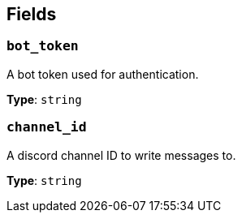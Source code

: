 // This content is autogenerated. Do not edit manually. To override descriptions, use the doc-tools CLI with the --overrides option: https://redpandadata.atlassian.net/wiki/spaces/DOC/pages/1247543314/Generate+reference+docs+for+Redpanda+Connect

== Fields

=== `bot_token`

A bot token used for authentication.

*Type*: `string`

=== `channel_id`

A discord channel ID to write messages to.

*Type*: `string`


